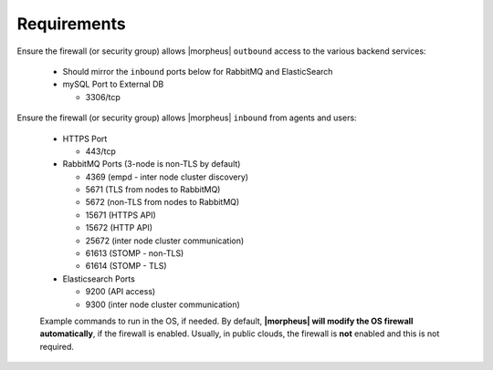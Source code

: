 Requirements
````````````

Ensure the firewall (or security group) allows |morpheus| ``outbound`` access to the various backend services:

  - Should mirror the ``inbound`` ports below for RabbitMQ and ElasticSearch
  
  - mySQL Port to External DB
    
    - 3306/tcp 

Ensure the firewall (or security group) allows |morpheus| ``inbound`` from agents and users:

  - HTTPS Port
    
    - 443/tcp

  - RabbitMQ Ports (3-node is non-TLS by default)

    - 4369 (empd - inter node cluster discovery)
    
    - 5671 (TLS from nodes to RabbitMQ)
    
    - 5672 (non-TLS from nodes to RabbitMQ)
    
    - 15671 (HTTPS API)

    - 15672 (HTTP API)
    
    - 25672 (inter node cluster communication)
    
    - 61613 (STOMP - non-TLS)

    - 61614 (STOMP - TLS)

  - Elasticsearch Ports
  
    - 9200 (API access)

    - 9300 (inter node cluster communication)

  Example commands to run in the OS, if needed.  By default, **|morpheus| will modify the OS firewall automatically**, if the firewall is enabled.  Usually, in public clouds, the firewall is **not** enabled and this is not required.

    .. tabs::

      .. group-tab:: RHEL 8/9

        .. code-block:: bash

          firewall-cmd --zone=public --add-port={443/tcp,443/tcp} --permanent
          firewall-cmd --reload
                      
      .. group-tab:: Ubuntu

          .. code-block:: bash

            ufw allow 443/tcp